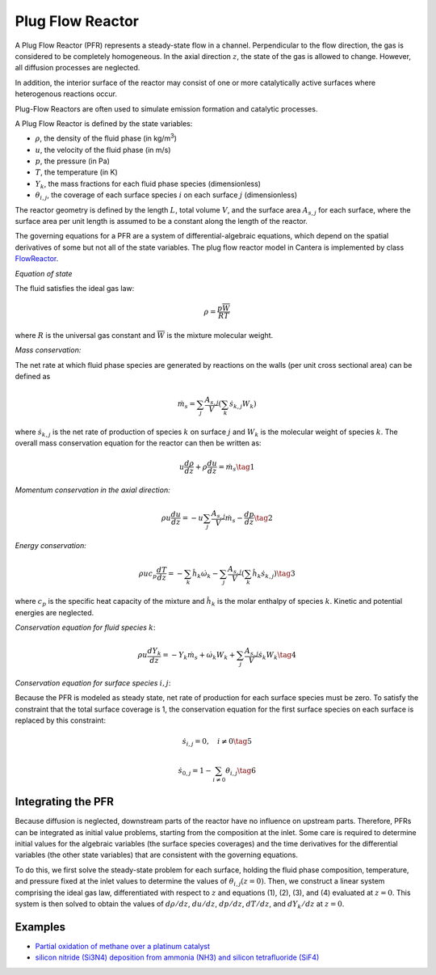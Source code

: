 .. title: Plug Flow Reactor
.. has_math: true

.. jumbotron::

   .. raw:: html

      <h1 class="display-4">Plug Flow Reactor</h1>

   .. class:: lead

      This page shows the derivation of the governing equations used in
      Cantera's Plug Flow Reactor model.

Plug Flow Reactor
*****************

A Plug Flow Reactor (PFR) represents a steady-state flow in a channel. Perpendicular to
the flow direction, the gas is considered to be completely homogeneous. In the axial
direction :math:`z`, the state of the gas is allowed to change. However, all diffusion
processes are neglected.

In addition, the interior surface of the reactor may consist of one or more
catalytically active surfaces where heterogenous reactions occur.

Plug-Flow Reactors are often used to simulate emission formation and catalytic processes.

A Plug Flow Reactor is defined by the state variables:

- :math:`\rho`, the density of the fluid phase (in kg/m\ :sup:`3`)

- :math:`u`, the velocity of the fluid phase (in m/s)

- :math:`p`, the pressure (in Pa)

- :math:`T`, the temperature (in K)

- :math:`Y_k`, the mass fractions for each fluid phase species (dimensionless)

- :math:`\theta_{i,j}`, the coverage of each surface species :math:`i` on each surface
  :math:`j` (dimensionless)

The reactor geometry is defined by the length :math:`L`, total volume :math:`V`, and the
surface area :math:`A_{s,j}` for each surface, where the surface area per unit length is
assumed to be a constant along the length of the reactor.

The governing equations for a PFR are a system of differential-algebraic equations,
which depend on the spatial derivatives of some but not all of the state variables. The
plug flow reactor model in Cantera is implemented by class `FlowReactor <{{% ct_docs
doxygen/html/da/dae/classCantera_1_1FlowReactor.html %}}>`__.


*Equation of state*

The fluid satisfies the ideal gas law:

.. math::

   \rho = \frac{p \overline{W}}{R T}

where :math:`R` is the universal gas constant and :math:`\overline{W}` is the mixture
molecular weight.

*Mass conservation:*

The net rate at which fluid phase species are generated by reactions on the walls (per
unit cross sectional area) can be defined as

.. math::

   \dot{m}_s = \sum_j \frac{A_{s,j}}{V} \left(\sum_k \dot{s}_{k,j} W_k\right)

where :math:`\dot{s}_{k,j}` is the net rate of production of species :math:`k` on
surface :math:`j` and :math:`W_k` is the molecular weight of species :math:`k`. The
overall mass conservation equation for the reactor can then be written as:

.. math::

   u \frac{d\rho}{dz} + \rho \frac{du}{dz} = \dot{m}_s
   \tag{1}

*Momentum conservation in the axial direction:*

.. math::

  \rho u \frac{du}{dz} = - u \sum_j \frac{A_{s,j}}{V} \dot{m}_s - \frac{dp}{dz}
  \tag{2}

*Energy conservation:*

.. math::

   \rho u c_p \frac{dT}{dz} =
      - \sum_k \hat{h}_k \dot{\omega}_k
      - \sum_j \frac{A_{s,j}}{V} \left(\sum_k \hat{h}_k \dot{s}_{k,j}\right)
   \tag{3}

where :math:`c_p` is the specific heat capacity of the mixture and :math:`\hat{h}_k` is
the molar enthalpy of species :math:`k`. Kinetic and potential energies are neglected.

*Conservation equation for fluid species* :math:`k`:

.. math::

  \rho u \frac{d Y_k}{dz} = - Y_k \dot{m}_s
                            + \dot{\omega}_k W_k + \sum_j \frac{A_{s,j}}{V} \dot{s}_k W_k
  \tag{4}


*Conservation equation for surface species* :math:`i,j`:

Because the PFR is modeled as steady state, net rate of production for each surface
species must be zero. To satisfy the constraint that the total surface coverage is 1,
the conservation equation for the first surface species on each surface is replaced
by this constraint:

.. math::

   \dot{s}_{i,j} = 0,\quad i \ne 0
   \tag{5}

   \dot{s}_{0,j} = 1 - \sum_{i\ne 0} \theta_{i,j}
   \tag{6}

Integrating the PFR
-------------------

Because diffusion is neglected, downstream parts of the reactor have no influence on
upstream parts. Therefore, PFRs can be integrated as initial value problems, starting
from the composition at the inlet. Some care is required to determine initial values for
the algebraic variables (the surface species coverages) and the time derivatives for the
differential variables (the other state variables) that are consistent with the
governing equations.

To do this, we first solve the steady-state problem for each surface, holding the fluid
phase composition, temperature, and pressure fixed at the inlet values to determine the
values of :math:`\theta_{i,j}(z=0)`. Then, we construct a linear system comprising the
ideal gas law, differentiated with respect to :math:`z` and equations (1), (2), (3), and
(4) evaluated at :math:`z=0`. This system is then solved to obtain the values of
:math:`d\rho/dz`, :math:`du/dz`, :math:`dp/dz`, :math:`dT/dz`, and :math:`dY_k/dz` at
:math:`z=0`.

Examples
--------

- `Partial oxidation of methane over a platinum catalyst
  </examples/python/reactors/surf_pfr.py.html>`__
- `silicon nitride (Si3N4) deposition from ammonia (NH3) and silicon tetrafluoride
  (SiF4) </examples/python/surface_chemistry/1D_pfr_surfchem.py.html>`__
